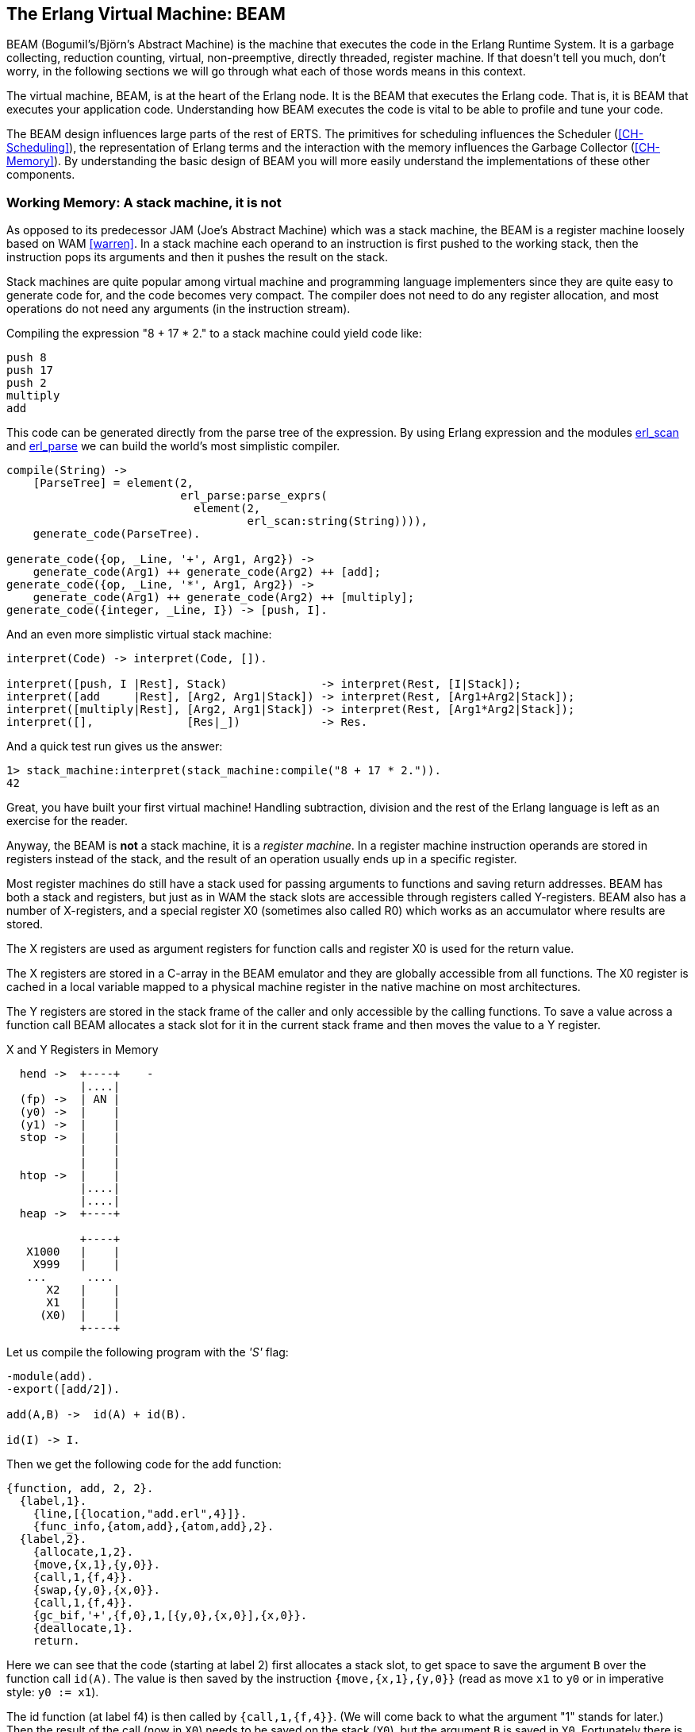 [[CH-BEAM]]
== The Erlang Virtual Machine: BEAM

BEAM (Bogumil's/Björn’s Abstract Machine) is the machine that executes
the code in the Erlang Runtime System. It is a garbage collecting,
reduction counting, virtual, non-preemptive, directly threaded,
register machine. If that doesn't tell you much, don't worry, in the
following sections we will go through what each of those words means
in this context.

The virtual machine, BEAM, is at the heart of the Erlang node.
It is the BEAM that executes the Erlang code. That is, it is
BEAM that executes your application code. Understanding how BEAM
executes the code is vital to be able to profile and tune your
code.

The BEAM design influences large parts of the rest of ERTS. The
primitives for scheduling influences the Scheduler
(xref:CH-Scheduling[]), the representation of Erlang terms and the
interaction with the memory influences the Garbage Collector
(xref:CH-Memory[]). By understanding the basic design of BEAM you
will more easily understand the implementations of these other
components.

=== Working Memory: A stack machine, it is not

As opposed to its predecessor JAM (Joe's Abstract Machine) which was a
stack machine, the BEAM is a register machine loosely based on WAM
 <<warren>>. In a stack machine each operand to an instruction is
first pushed to the working stack, then the instruction pops its
arguments and then it pushes the result on the stack.

Stack machines are quite popular among virtual machine and
programming language implementers since they are quite easy to
generate code for, and the code becomes very compact. The compiler
does not need to do any register allocation, and most operations do
not need any arguments (in the instruction stream).

Compiling the expression "8 + 17 * 2." to a stack machine
could yield code like:

----
push 8
push 17
push 2
multiply
add
----

This code can be generated directly from the parse tree of
the expression. By using Erlang expression and the modules
https://erlang.org/doc/man/erl_scan.html[+erl_scan+] and
https://erlang.org/doc/man/erl_parse.html[+erl_parse+] we
can build the world's most simplistic compiler.

[source,erlang]
-------------------------------------------
compile(String) ->
    [ParseTree] = element(2,
			  erl_parse:parse_exprs(
			    element(2,
				    erl_scan:string(String)))),
    generate_code(ParseTree).

generate_code({op, _Line, '+', Arg1, Arg2}) -> 
    generate_code(Arg1) ++ generate_code(Arg2) ++ [add];
generate_code({op, _Line, '*', Arg1, Arg2}) -> 
    generate_code(Arg1) ++ generate_code(Arg2) ++ [multiply];
generate_code({integer, _Line, I}) -> [push, I].
-------------------------------------------

And an even more simplistic virtual stack machine:

[source,erlang]
-------------------------------------------
interpret(Code) -> interpret(Code, []).

interpret([push, I |Rest], Stack)              -> interpret(Rest, [I|Stack]);
interpret([add     |Rest], [Arg2, Arg1|Stack]) -> interpret(Rest, [Arg1+Arg2|Stack]);
interpret([multiply|Rest], [Arg2, Arg1|Stack]) -> interpret(Rest, [Arg1*Arg2|Stack]);
interpret([],              [Res|_])            -> Res.
-------------------------------------------

And a quick test run gives us the answer:

[source,erlang]
-------------------------------------------
1> stack_machine:interpret(stack_machine:compile("8 + 17 * 2.")).
42
-------------------------------------------

Great, you have built your first virtual machine! Handling
subtraction, division and the rest of the Erlang language is left as
an exercise for the reader.

Anyway, the BEAM is *not* a stack machine, it is a _register machine_.
In a register machine instruction operands are stored in registers
instead of the stack, and the result of an operation usually ends up
in a specific register.

Most register machines do still have a stack used for passing arguments
to functions and saving return addresses. BEAM has both a stack and
registers, but just as in WAM the stack slots are accessible through
registers called Y-registers. BEAM also has a number of X-registers,
and a special register X0 (sometimes also called R0) which works as
an accumulator where results are stored.

The X registers are used as argument registers for function calls
and register X0 is used for the return value.

The X registers are stored in a C-array in the BEAM emulator and they
are globally accessible from all functions. The X0 register is cached
in a local variable mapped to a physical machine register in the native
machine on most architectures.

The Y registers are stored in the stack frame of the caller and only
accessible by the calling functions. To save a value across a function
call BEAM allocates a stack slot for it in the current stack frame and
then moves the value to a Y register.

[[x_and_y_regs_in_memory]]
.X and Y Registers in Memory
[ditaa]
----
  hend ->  +----+    -
           |....|
  (fp) ->  | AN |
  (y0) ->  |    |
  (y1) ->  |    |
  stop ->  |    |
           |    |
           |    |
  htop ->  |    |
           |....|
           |....|
  heap ->  +----+

           +----+
   X1000   |    |
    X999   |    |
   ...      .... 
      X2   |    |
      X1   |    |
     (X0)  |    |
           +----+
----

Let us compile the following program with the _'S'_ flag:

[source,erlang]
------------------------------------------
-module(add).
-export([add/2]).

add(A,B) ->  id(A) + id(B).

id(I) -> I.
------------------------------------------

Then we get the following code for the add function:

[source,erlang]
------------------------------------------
{function, add, 2, 2}.
  {label,1}.
    {line,[{location,"add.erl",4}]}.
    {func_info,{atom,add},{atom,add},2}.
  {label,2}.
    {allocate,1,2}.
    {move,{x,1},{y,0}}.
    {call,1,{f,4}}.
    {swap,{y,0},{x,0}}.
    {call,1,{f,4}}.
    {gc_bif,'+',{f,0},1,[{y,0},{x,0}],{x,0}}.
    {deallocate,1}.
    return.
------------------------------------------

Here we can see that the code (starting at label 2) first allocates a
stack slot, to get space to save the argument `B` over the function
call `id(A)`. The value is then saved by the instruction
`{move,{x,1},{y,0}}` (read as move `x1` to `y0` or in imperative style: `y0
:= x1`).

The id function (at label f4) is then called by 
`{call,1,{f,4}}`. (We will come back to what the argument "1" stands for later.)
Then the result of the call (now in `X0`)
needs to be saved on the stack (`Y0`), but the argument `B`
is saved in `Y0`. Fortunately there is now a `swap` instruction to handle this case.

Now we have the second argument `B` in `x0` (the first
argument register) and we can call the `id` function
again `{call,1,{f,4}}`.

After the call x0 contains `id(B)` and `y0` contains `id(A)`,
now we can do the addition: `{gc_bif,'+',{f,0},1,[{y,0},{x,0}],{x,0}}`.
(We will go into the details of BIF calls and GC later.)

Except for the x and y registers, there are a number of special
purpose registers:

.Special Purpose Registers
* Htop - The top of the heap.
* E - The top of the stack.
* CP - Continuation Pointer, i.e. function return address
* I - instruction pointer
* fcalls - reduction counter

These registers are cached versions of the corresponding
fields in the PCB.


=== Dispatch: Directly Threaded Code

The instruction decoder in BEAM is implemented with a technique called
_directly threaded_ code. In this context the word _threaded_ has
nothing to do with OS threads, concurrency or parallelism. It is the
execution path which is threaded through the virtual machine itself.

If we take a look at our naive stack machine for arithmetic expressions
we see that we use Erlang atoms and pattern matching to decode which
instruction to execute. This is a very heavy machinery to just decode
machine instructions. In a real machine we would code each instruction
as a "machine word" integer. 

We can rewrite our stack machine to be a _byte code_ machine
implemented in C. First we rewrite the compiler so that it produces
byte codes. This is pretty straight forward, just replace each
instruction encoded as an atom with a byte representing the
instruction. To be able to handle integers larger than 255 we encode
integers with a size byte followed by the integer encoded in bytes.

[source,erlang]
-------------------------------------------
compile(Expression, FileName) ->
    [ParseTree] = element(2,
			  erl_parse:parse_exprs(
			    element(2,
				    erl_scan:string(Expression)))),
    file:write_file(FileName, generate_code(ParseTree) ++ [stop()]).

generate_code({op, _Line, '+', Arg1, Arg2}) -> 
    generate_code(Arg1) ++ generate_code(Arg2) ++ [add()];
generate_code({op, _Line, '*', Arg1, Arg2}) -> 
    generate_code(Arg1) ++ generate_code(Arg2) ++ [multiply()];
generate_code({integer, _Line, I}) -> [push(), integer(I)].

stop()     -> 0.
add()      -> 1.
multiply() -> 2.
push()     -> 3.
integer(I) ->    
    L = binary_to_list(binary:encode_unsigned(I)),
    [length(L) | L].
-------------------------------------------

Now lets write a simple virtual machine in C. The full code can
be found in xref:AP-listings[].

[source, C]
-------------------------------------------
#define STOP 0
#define ADD  1
#define MUL  2
#define PUSH 3

#define pop()   (stack[--sp])
#define push(X) (stack[sp++] = X)

int run(char *code) {
  int stack[1000];
  int sp = 0, size = 0, val = 0;
  char *ip = code;
  
  while (*ip != STOP) {
    switch (*ip++) {
    case ADD: push(pop() + pop()); break;
    case MUL: push(pop() * pop()); break;
    case PUSH:
      size = *ip++; 
      val = 0;
      while (size--) { val = val * 256 + *ip++; }
      push(val);
      break;
    }
  }
  return pop();
}
-------------------------------------------

You see, a virtual machine written in C does not need to 
be very complicated. This machine is just a loop checking
the byte code at each instruction by looking at the value
pointed to by the _instruction pointer_ (`ip`).

For each byte code instruction it will switch on the instruction byte
code and jump to the case which executes the instruction. This
requires a decoding of the instruction and then a jump to the correct
code. If we look at the assembly for vsm.c (+gcc -S vsm.c+) we see
the inner loop of the decoder:


-------------------------------------------
L11:
        movl    -16(%ebp), %eax
        movzbl  (%eax), %eax
        movsbl  %al, %eax
        addl    $1, -16(%ebp)
        cmpl    $2, %eax
        je      L7
        cmpl    $3, %eax
        je      L8
        cmpl    $1, %eax
        jne     L5
-------------------------------------------

It has to compare the byte code with each instruction code and
then do a conditional jump. In a real machine with many instructions
this can become quite expensive. 

A better solution would be to have a table with the address of
the code then we could just use an index into the table 
to load the address and jump without
the need to do a compare. This technique is sometimes called
_token threaded code_. Taking this a step further we can
actually store the address of the function implementing the
instruction in the code memory. This is called
_subroutine threaded code_.

// TODO make sure to use the right terminology for different threaded code types.

This approach will make the decoding simpler at runtime, but it makes
the whole VM more complicated by requiring a loader. The loader
replaces the byte code instructions with addresses to
functions implementing the instructions.

A loader might look like:

[source, C]
-------------------------------------------
typedef void (*instructionp_t)(void);

instructionp_t *read_file(char *name) {
  FILE *file;
  instructionp_t *code;
  instructionp_t *cp;
  long  size;
  char ch;
  unsigned int val;
  
  file = fopen(name, "r");
 
  if(file == NULL) exit(1);
 
  fseek(file, 0L, SEEK_END);
  size = ftell(file);
  code = calloc(size, sizeof(instructionp_t));	
  if(code == NULL) exit(1);
  cp = code;
  
  fseek(file, 0L, SEEK_SET);	
  while ( ( ch = fgetc(file) ) != EOF ) 
    {
      switch (ch) {
      case ADD: *cp++ = &add; break;
      case MUL: *cp++ = &mul; break;
      case PUSH:
	*cp++ = &pushi; 
	ch = fgetc(file); 
	val = 0;
	while (ch--) { val = val * 256 + fgetc(file); } 
	*cp++ = (instructionp_t) val;
	break;
      }
    }
  *cp = &stop;

  fclose(file);
  return code;
}
-------------------------------------------

As we can see, we do more work at load time here, including the
decoding of integers larger than 255. (Yes, I know, the code
is not safe for very large integers.)

The decode and dispatch loop of the VM becomes quite simple though:

[source, C]
-------------------------------------------
int run() {
  sp = 0;
  running = 1;

  while (running) (*ip++)();

  return pop();
}
-------------------------------------------

Then we just need to implement the instructions:

[source, C]
-------------------------------------------
void add()  { int x,y; x = pop(); y = pop(); push(x + y); }
void mul()  { int x,y; x = pop(); y = pop(); push(x * y); }
void pushi(){ int x;   x = (int)*ip++;       push(x); }
void stop() { running = 0; }
-------------------------------------------

In BEAM this concept is taken one step further, and BEAM uses
_directly threaded code_ (sometimes called only _thread code_). In
directly threaded code the call and return sequence is replaced by
direct jumps to the implementation of the next instruction. In order
to implement this in C, BEAM uses the GCC extension "labels as
values".

We will look closer at the BEAM emulator later but we will take a
quick look at how the add instruction is implemented. The code is
somewhat hard to follow due to the heavy usage of macros. The
`STORE_ARITH_RESULT` macro actually hides the dispatch function which
looks something like: `I += 4; Goto(*I);`.

[source, C]
-------------------------------------------
#define OpCase(OpCode)    lb_##OpCode
#define Goto(Rel) goto *(Rel)

...

 OpCase(i_plus_jId):
 {
     Eterm result;

     if (is_both_small(tmp_arg1, tmp_arg2)) {
	 Sint i = signed_val(tmp_arg1) + signed_val(tmp_arg2);
	 ASSERT(MY_IS_SSMALL(i) == IS_SSMALL(i));
	 if (MY_IS_SSMALL(i)) {
	     result = make_small(i);
	     STORE_ARITH_RESULT(result);
	 }
     
     }
     arith_func = ARITH_FUNC(mixed_plus);
     goto do_big_arith2;
 }
-------------------------------------------

To make it a little easier to understand how the BEAM dispatcher is
implemented let us take a somewhat imaginary example. We will start
with some real external BEAM code but then I will invent some internal
BEAM instructions and implement them in C. 

If we start with a simple add function in Erlang:

[source, Erlang]
-------------------------------------------
add(A,B) -> id(A) + id(B).
-------------------------------------------

Compiled to BEAM code this will look like:

[source, Erlang]
-------------------------------------------
{function, add, 2, 2}.
  {label,1}.
    {func_info,{atom,add},{atom,add},2}.
  {label,2}.
    {allocate,1,2}.
    {move,{x,1},{y,0}}.
    {call,1,{f,4}}.
    {move,{x,0},{x,1}}.
    {move,{y,0},{x,0}}.
    {move,{x,1},{y,0}}.
    {call,1,{f,4}}.
    {gc_bif,'+',{f,0},1,[{y,0},{x,0}],{x,0}}.
    {deallocate,1}.
    return.
-------------------------------------------

(See add.erl and add.S in xref:AP-listings[] for the full code.)

Now if we zoom in on the three instructions between the function calls
in this code:

[source, Erlang]
-------------------------------------------
    {move,{x,0},{x,1}}.
    {move,{y,0},{x,0}}.
    {move,{x,1},{y,0}}.
-------------------------------------------

This code first saves the return value of the function call (`x0`) in a
new register (`x1`). Then it moves the caller saves register (`y0`) to
the first argument register (`x0`). Finally it moves the saved value in
x1 to the caller save register (`y0`) so that it will survive the next
function call.

Imagine that we would implement three instruction in BEAM called
+move_xx+, +move_yx+, and +move_xy+ (These instructions does not exist
in the BEAM we just use them to illustrate this example):

[source, C]
-------------------------------------------
#define OpCase(OpCode)    lb_##OpCode
#define Goto(Rel) goto *((void *)Rel)
#define Arg(N) (Eterm *) I[(N)+1]


  OpCase(move_xx):
  {
     x(Arg(1)) = x(Arg(0));
     I += 3;
     Goto(*I);
  }

  OpCase(move_yx): {
    x(Arg(1)) = y(Arg(0));
    I += 3;
    Goto(*I);
  }


  OpCase(move_xy): {
    y(Arg(1)) = x(Arg(0));
    I += 3;
    Goto(*I);
  }

-------------------------------------------

Note that the star in `+goto *+` does not mean dereference, the
expression means jump to an address pointer, we should really write it
as `+goto*+`.

Now imagine that the compiled C code for these instructions end up at
memory addresses 0x3000, 0x3100, and 0x3200. When the BEAM code is
loaded the three move instructions in the code will be replaced by the
memory addresses of the implementation of the instructions. Imagine
that the code (`+{move,{x,0},{x,1}}, {move,{y,0},{x,0}},
{move,{x,1},{y,0}}+`) is loaded at address 0x1000:


-------------------------------------------
                     /  0x1000: 0x3000 -> 0x3000: OpCase(move_xx): x(Arg(1)) = x(Arg(0))
{move,{x,0},{x,1}}  {   0x1004: 0x0                                I += 3;
                     \  0x1008: 0x1                                Goto(*I);
                     /  0x100c: 0x3100
{move,{y,0},{x,0}}  {   0x1010: 0x0
                     \  0x1014: 0x0
                     /  0x1018: 0x3200
{move,{x,1},{y,0}}  {   0x101c: 0x1
                     \  0x1020: 0x0
-------------------------------------------

The word at address 0x1000 points to the implementation of
the move_xx instruction. If the register `I` contains the instruction
pointer, pointing to 0x1000 then the dispatch will be to fetch `+*I+`
(i.e. 0x3000) and jump to that address. (`+goto* *I+`)

In xref:CH-Instructions[] we will look more closely at some real
BEAM instructions and how they are implemented.

=== Scheduling: Non-preemptive, Reduction counting 

Most modern multi-threading operating systems use preemptive scheduling.
This means that the operating system decides when to switch from one
process to another, regardless of what the process is doing. This protects
the other processes from a process misbehaving by not yielding in time.

In cooperative multitasking which uses a non-preemptive scheduler the
running process decides when to yield. This has the advantage that the
yielding process can do so in a known state.

For example in a language such as Erlang with dynamic memory
management and tagged values, an implementation may be designed such
that a process only yields when there are no untagged values in
working memory.

Take the add instruction as an example, to add two Erlang integers,
the emulator first has to untag the integers, then add them together
and then tag the result as an integer. If a fully preemptive scheduler
is used there would be no guarantee that the process isn't suspended
while the integers are untagged. Or the process could be suspended
while it is creating a tuple on the heap, leaving us with half a
tuple. This would make it very hard to traverse a suspended process
stack and heap.

On the language level all processes are running concurrently and the
programmer should not have to deal with explicit yields. BEAM solves
this by keeping track of how long a process has been running. This is
done by counting _reductions_. The term originally comes from the
mathematical term beta-reduction used in lambda calculus.

The definition of a reduction in BEAM is not very specific, but we can
see it as a small piece of work, which shouldn't take _too long_.
Each function call is counted as a reduction. BEAM does a test
upon entry to each function to check whether the process has used up all its
reductions or not. If there are reductions left the function is executed
otherwise the process is suspended.

Since there are no loops in Erlang, only tail-recursive function
calls, it is very hard to write a program that does any significant
amount of work without using up its reductions.

[WARNING]
====

There are some BIFs that can run for a long time only using 1
reduction, like +term_to_binary+ and +binary_to_term+. Try to make
sure that you only call these BIFs with small terms or binaries, or
you might lock up the scheduler for a very long time.

Also, if you write your own NIFs, make sure they can yield and that
they bump the reduction counter by an amount proportional to their
run time.

====

We will go through the details of how the scheduler works in
xref:CH-Scheduling[].

=== Memory Management: Garbage Collecting

Erlang supports garbage collection; as an Erlang programmer you do not
need to do explicit memory management. On the BEAM level, though, the
code is responsible for checking for stack and heap overrun, and for
allocating enough space on the stack and the heap.

The BEAM instruction https://github.com/erlang/otp/blob/OTP-23.0/lib/compiler/src/genop.tab#L118[+test_heap+]
will ensure that there is as much
space on the heap as requested. If needed the instruction will call
the garbage collector to reclaim space on the heap. The garbage
collector in turn will call the lower levels of the memory subsystem
to allocate or free memory as needed. We will look at the details
of memory management and garbage collection in xref:CH-Memory[].


=== BEAM: it is virtually unreal

The BEAM is a virtual machine, by that we mean that it is implemented
in software instead of in hardware. There has been projects to
implement the BEAM by FPGA, and there is nothing stopping anyone from
implementing the BEAM in hardware. A better description might be to
call the BEAM an Abstract machine, and see it as blueprint for a
machine which can execute BEAM code. And, in fact, the "am" in BEAM
stands for "Abstract Machine".

In this book we will make no distinction between abstract machines,
and virtual machines or their implementation. In a more formal setting
an abstract machine is a theoretical model of a computer, and a
virtual machine is either a software implementation of an abstract
machine or a software emulator of a real physical machine.

Unfortunately there exist no official specification of the BEAM, it is
currently only defined by the implementation in Erlang/OTP.
If you want to implement your own BEAM you would have to try to mimic
the current implementation not knowing which parts are essential and
which parts are accidental. You would have to mimic every observable
behavior to be sure that you have a valid BEAM interpreter. 

****

*TODO:* Conclusion and handover to the chapters on instructions.

****
